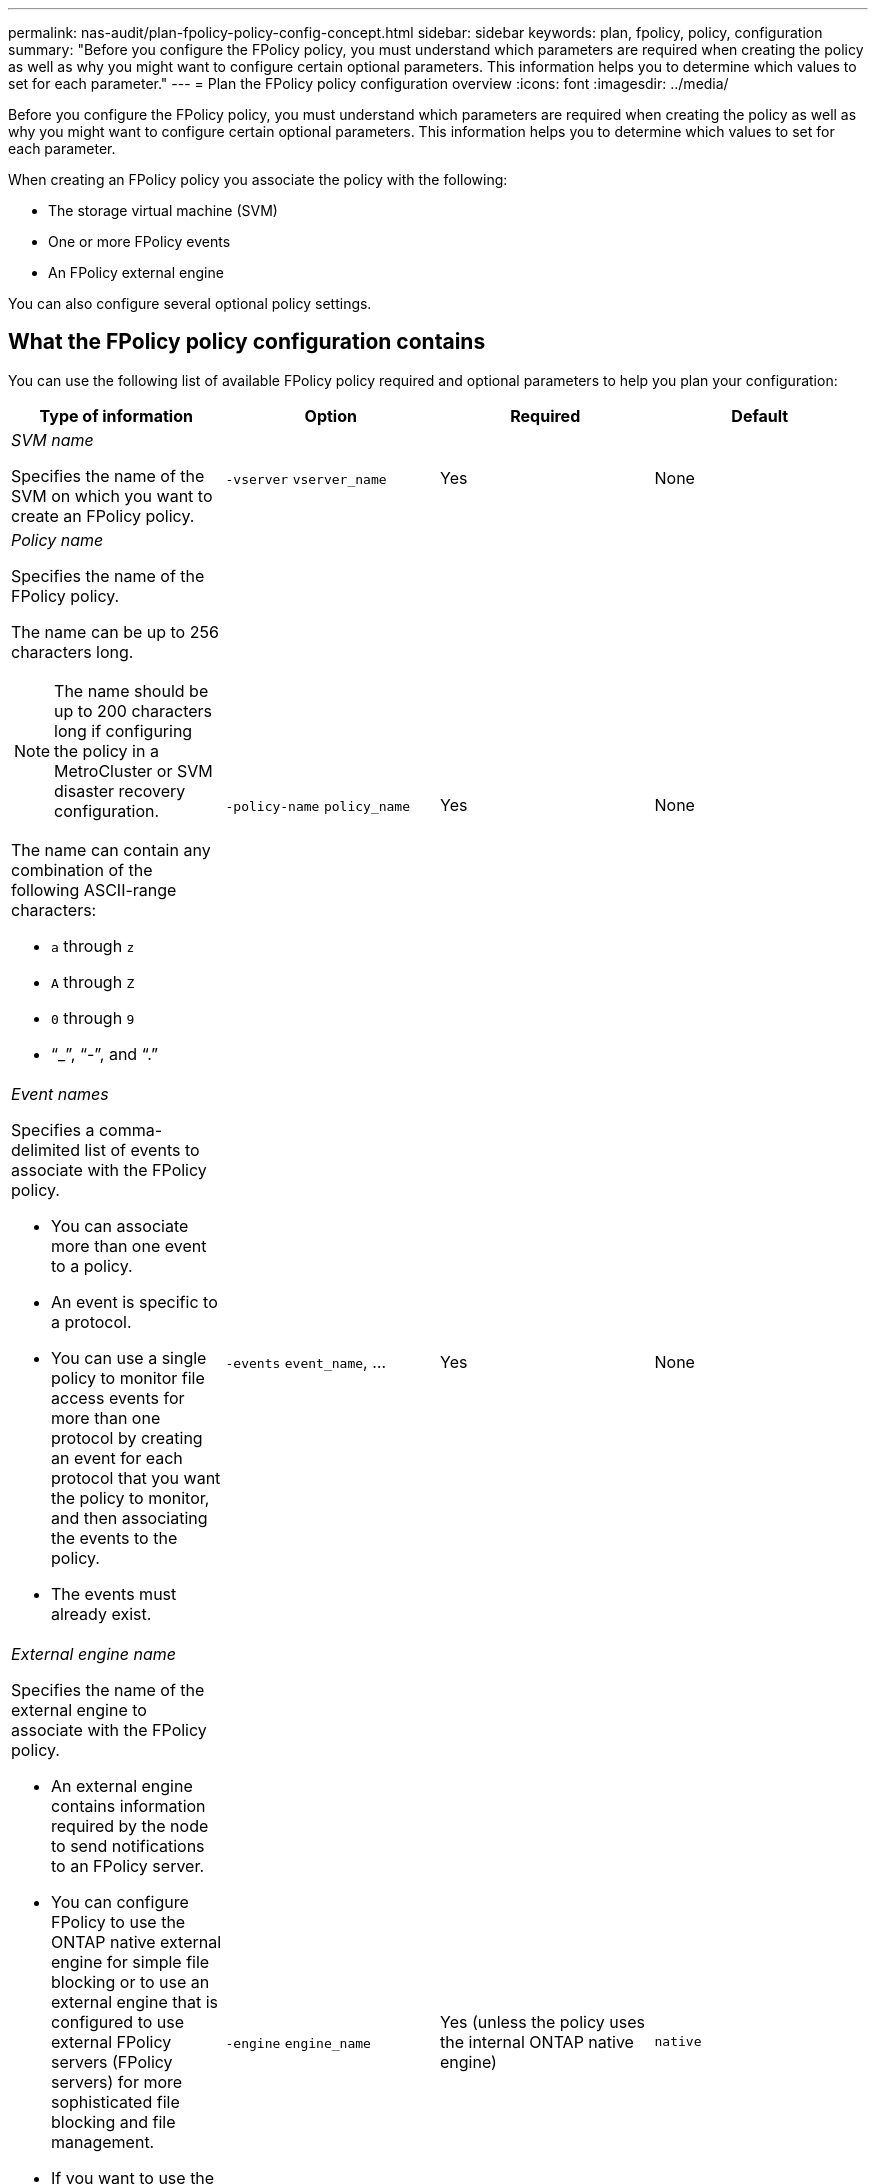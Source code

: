 ---
permalink: nas-audit/plan-fpolicy-policy-config-concept.html
sidebar: sidebar
keywords: plan, fpolicy, policy, configuration
summary: "Before you configure the FPolicy policy, you must understand which parameters are required when creating the policy as well as why you might want to configure certain optional parameters. This information helps you to determine which values to set for each parameter."
---
= Plan the FPolicy policy configuration overview
:icons: font
:imagesdir: ../media/

[.lead]
Before you configure the FPolicy policy, you must understand which parameters are required when creating the policy as well as why you might want to configure certain optional parameters. This information helps you to determine which values to set for each parameter.

When creating an FPolicy policy you associate the policy with the following:

* The storage virtual machine (SVM)
* One or more FPolicy events
* An FPolicy external engine

You can also configure several optional policy settings.

== What the FPolicy policy configuration contains

You can use the following list of available FPolicy policy required and optional parameters to help you plan your configuration:

[cols="4*",options="header"]
|===
| Type of information| Option| Required| Default
a|
_SVM name_

Specifies the name of the SVM on which you want to create an FPolicy policy.

a|
`-vserver` `vserver_name`
a|
Yes
a|
None
a|
_Policy name_

Specifies the name of the FPolicy policy.

The name can be up to 256 characters long.

[NOTE]
====
The name should be up to 200 characters long if configuring the policy in a MetroCluster or SVM disaster recovery configuration.
====

The name can contain any combination of the following ASCII-range characters:

* `a` through `z`
* `A` through `Z`
* `0` through `9`
* "`_`", "`-`", and "`.`"

a|
`-policy-name` `policy_name`
a|
Yes
a|
None
a|
_Event names_

Specifies a comma-delimited list of events to associate with the FPolicy policy.

* You can associate more than one event to a policy.
* An event is specific to a protocol.
* You can use a single policy to monitor file access events for more than one protocol by creating an event for each protocol that you want the policy to monitor, and then associating the events to the policy.
* The events must already exist.

a|
`-events` `event_name`, ...
a|
Yes
a|
None
a|
_External engine name_

Specifies the name of the external engine to associate with the FPolicy policy.

* An external engine contains information required by the node to send notifications to an FPolicy server.
* You can configure FPolicy to use the ONTAP native external engine for simple file blocking or to use an external engine that is configured to use external FPolicy servers (FPolicy servers) for more sophisticated file blocking and file management.
* If you want to use the native external engine, you can either not specify a value for this parameter or you can specify `native` as the value.
* If you want to use FPolicy servers, the configuration for the external engine must already exist.

a|
`-engine` `engine_name`
a|
Yes (unless the policy uses the internal ONTAP native engine)
a|
`native`
a|
_Is mandatory screening required_

Specifies whether mandatory file access screening is required.

* The mandatory screening setting determines what action is taken on a file access event in a case when all primary and secondary servers are down or no response is received from the FPolicy servers within a given timeout period.
* When set to `true`, file access events are denied.
* When set to `false`, file access events are allowed.

a|
`-is-mandatory` {`true`\|`false`}
a|
No
a|
`true`
a|
_Allow privileged access_

Specifies whether you want the FPolicy server to have privileged access to the monitored files and folders by using a privileged data connection.

If configured, FPolicy servers can access files from the root of the SVM containing the monitored data using the privileged data connection.

For privileged data access, CIFS must be licensed on the cluster and all the data LIFs used to connect to the FPolicy servers must be configured to have `cifs` as one of the allowed protocols.

If you want to configure the policy to allow privileged access, you must also specify the user name for the account that you want the FPolicy server to use for privileged access.

a|
`-allow-privileged-access` {`yes`\|`no`}
a|
No (unless passthrough-read is enabled)
a|
`no`
a|
_Privileged user name_

Specifies the user name of the account the FPolicy servers use for privileged data access.

* The value for this parameter should use the "`domain\user name`" format.
* If `-allow-privileged-access` is set to `no`, any value set for this parameter is ignored.

a|
`-privileged-user-name` `user_name`
a|
No (unless privileged access is enabled)
a|
None
a|
_Allow passthrough-read_

Specifies whether the FPolicy servers can provide passthrough-read services for files that have been archived to secondary storage (offline files) by the FPolicy servers:

* Passthrough-read is a way to read data for offline files without restoring the data to the primary storage.
+
Passthrough-read reduces response latencies because there is no need to recall files back to primary storage before responding to the read request. Additionally, passthrough-read optimizes storage efficiency by eliminating the need to consume primary storage space with files that are recalled solely to satisfy read requests.

* When enabled, the FPolicy servers provide the data for the file over a separate privileged data channel opened specifically for passthrough-reads.
* If you want to configure passthrough-read, the policy must also be configured to allow privileged access.

a|
`-is-passthrough-read-enabled` {`true`\|`false`}
a|
No
a|
`false`
|===
